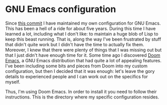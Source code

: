 * GNU Emacs configuration

Since [[https://github.com/mssola/dotfiles/commit/7bfe3fe73208fa29a3fe4b7ddce675e79a70c246][this commit]] I have maintained my own configuration for GNU Emacs. This has
been a hell of a ride for about five years. During this time I have learned a
lot, including what I don't like: to maintain a huge blob of Lisp to keep this
beast running. That is, along the way I've been frustrated by stuff that didn't
quite work but I didn't have the time to actually fix them. Moreover, I knew
that there were plenty of things that I was missing out but that I just didn't
have enough time for it. Some time ago I discovered [[https://github.com/hlissner/doom-emacs][Doom Emacs]], a GNU Emacs
distribution that had quite a lot of appealing features. I've been including
some bits and pieces from Doom into my custom configuration, but then I decided
that it was enough: let's leave the gory details to experienced people and I can
work out on the specifics for myself.

Thus, I'm using Doom Emacs. In order to install it you need to follow their
instructions. This is the directory where my specific configuration resides.
